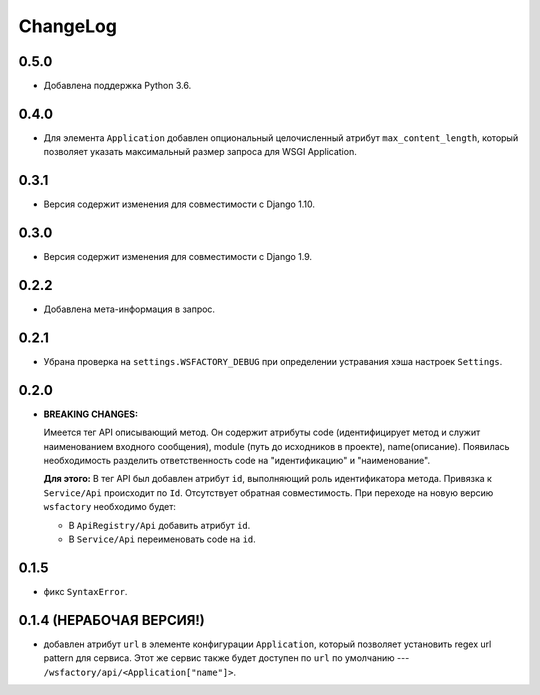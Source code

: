 ChangeLog
=========

0.5.0
-----

* Добавлена поддержка Python 3.6.

0.4.0
-----

* Для элемента ``Application`` добавлен опциональный целочисленный атрибут
  ``max_content_length``, который позволяет указать максимальный размер запроса
  для WSGI Application.

0.3.1
-----

* Версия содержит изменения для совместимости с Django 1.10.

0.3.0
-----

* Версия содержит изменения для совместимости с Django 1.9.

0.2.2
-----

* Добавлена мета-информация в запрос.

0.2.1
-----

* Убрана проверка на ``settings.WSFACTORY_DEBUG`` при определении устравания
  хэша настроек ``Settings``.

0.2.0
-----

* **BREAKING CHANGES:**

  Имеется тег API описывающий метод. Он содержит атрибуты code (идентифицирует
  метод и служит наименованием входного сообщения), module (путь до исходников
  в проекте), name(описание). Появилась необходимость разделить ответственность
  code на "идентификацию" и "наименование".

  **Для этого:**
  В тег API был добавлен атрибут ``id``, выполняющий роль идентификатора
  метода. Привязка к ``Service/Api`` происходит по ``Id``. Отсутствует обратная
  совместимость. При переходе на новую версию ``wsfactory`` необходимо будет:

  * В ``ApiRegistry/Api`` добавить атрибут ``id``.
  * В ``Service/Api`` переименовать code на ``id``.

0.1.5
-----

* фикс ``SyntaxError``.

0.1.4 (НЕРАБОЧАЯ ВЕРСИЯ!)
-------------------------

* добавлен атрибут ``url`` в элементе конфигурации ``Application``, который
  позволяет установить regex url pattern для сервиса. Этот же сервис также
  будет доступен по ``url`` по умолчанию ---
  ``/wsfactory/api/<Application["name"]>``.
